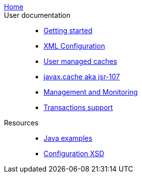 link:./index.html[Home]::

User documentation::
- link:./getting-started{outfilesuffix}[Getting started]
- link:./xml{outfilesuffix}[XML Configuration]
- link:./usermanaged{outfilesuffix}[User managed caches]
- link:./107{outfilesuffix}[javax.cache aka jsr-107]
- link:./management{outfilesuffix}[Management and Monitoring]
- link:./xa{outfilesuffix}[Transactions support]
Resources::
- link:./examples{outfilesuffix}[Java examples]
- link:./xsds{outfilesuffix}[Configuration XSD]
